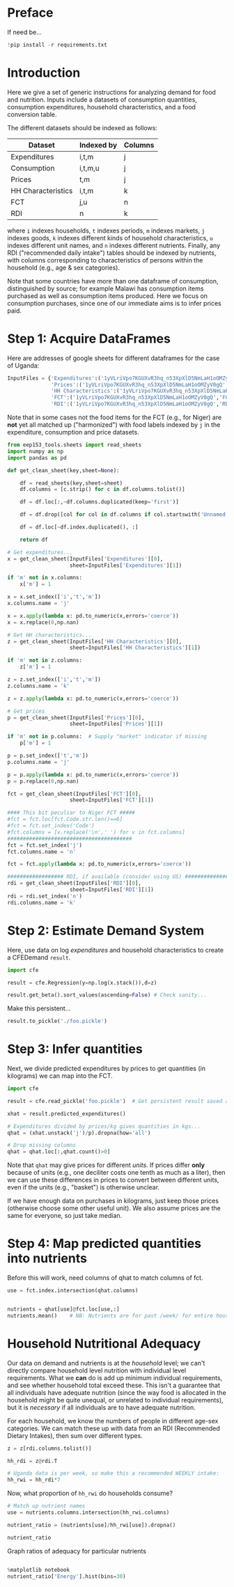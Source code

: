 * Preface
If need be...
#+begin_src jupyter-python
!pip install -r requirements.txt
#+end_src

* Introduction
Here we give a set of generic instructions for analyzing demand for
food and nutrition.  Inputs include a datasets of consumption
quantities, consumption expenditures, household characteristics, and a
food conversion table.

The different datasets should be indexed as follows:

   | Dataset            | Indexed by | Columns |
   |--------------------+------------+---------|
   | Expenditures       | i,t,m      | j       |
   | Consumption        | i,t,m,u    | j       |
   | Prices             | t,m        | j       |
   | HH Characteristics | i,t,m      | k       |
   | FCT                | j,u        | n       |
   | RDI                | n          | k       |

where =i= indexes households, =t= indexes periods, =m= indexes
markets, =j= indexes goods, =k= indexes different kinds of household
characteristics, =u= indexes different unit names, and =n= indexes
different nutrients.  Finally, any RDI ("recommended daily intake")
tables should be indexed by nutrients, with columns corresponding to
characteristics of persons within the household (e.g., age & sex
categories).

Note that some countries have more than one dataframe of consumption,
distinguished by source; for example Malawi has consumption items
purchased as well as consumption items produced.  Here we focus on
consumption purchases, since one of our immediate aims is to infer
prices paid.

* Step 1: Acquire DataFrames

Here are addresses of google sheets for different dataframes for the
case of Uganda:
#+begin_src jupyter-python :tangle /tmp/foo.py
InputFiles = {'Expenditures':('1yVLriVpo7KGUXvR3hq_n53XpXlD5NmLaH1oOMZyV0gQ','Expenditures (2019-20)'),
              'Prices':('1yVLriVpo7KGUXvR3hq_n53XpXlD5NmLaH1oOMZyV0gQ','Prices'),
              'HH Characteristics':('1yVLriVpo7KGUXvR3hq_n53XpXlD5NmLaH1oOMZyV0gQ','HH Characteristics'),
              'FCT':('1yVLriVpo7KGUXvR3hq_n53XpXlD5NmLaH1oOMZyV0gQ','FCT'),
              'RDI':('1yVLriVpo7KGUXvR3hq_n53XpXlD5NmLaH1oOMZyV0gQ','RDI'),}
#+end_src

Note that in some cases not the food items for the FCT (e.g., for Niger) are *not* yet all matched up ("harmonized") with food labels indexed by =j= in the expenditure,
consumption and price datasets.

#+begin_src jupyter-python :tangle /tmp/foo.py
from eep153_tools.sheets import read_sheets
import numpy as np
import pandas as pd

def get_clean_sheet(key,sheet=None):

    df = read_sheets(key,sheet=sheet)
    df.columns = [c.strip() for c in df.columns.tolist()]

    df = df.loc[:,~df.columns.duplicated(keep='first')]   

    df = df.drop([col for col in df.columns if col.startswith('Unnamed')], axis=1)

    df = df.loc[~df.index.duplicated(), :]

    return df

# Get expenditures...
x = get_clean_sheet(InputFiles['Expenditures'][0],
                    sheet=InputFiles['Expenditures'][1])

if 'm' not in x.columns:
    x['m'] = 1

x = x.set_index(['i','t','m'])
x.columns.name = 'j'

x = x.apply(lambda x: pd.to_numeric(x,errors='coerce'))
x = x.replace(0,np.nan)

# Get HH characteristics...
z = get_clean_sheet(InputFiles['HH Characteristics'][0],
                    sheet=InputFiles['HH Characteristics'][1])

if 'm' not in z.columns:
    z['m'] = 1

z = z.set_index(['i','t','m'])
z.columns.name = 'k'

z = z.apply(lambda x: pd.to_numeric(x,errors='coerce'))

# Get prices
p = get_clean_sheet(InputFiles['Prices'][0],
                    sheet=InputFiles['Prices'][1])

if 'm' not in p.columns:  # Supply "market" indicator if missing
    p['m'] = 1

p = p.set_index(['t','m'])
p.columns.name = 'j'

p = p.apply(lambda x: pd.to_numeric(x,errors='coerce'))
p = p.replace(0,np.nan)

fct = get_clean_sheet(InputFiles['FCT'][0],
                    sheet=InputFiles['FCT'][1])

#### This bit peculiar to Niger FCT #####
#fct = fct.loc[fct.Code.str.len()==6]
#fct = fct.set_index('Code')
#fct.columns = [v.replace('\n',' ') for v in fct.columns]
########################################
fct = fct.set_index('j')
fct.columns.name = 'n'

fct = fct.apply(lambda x: pd.to_numeric(x,errors='coerce'))

################## RDI, if available (consider using US) #####################
rdi = get_clean_sheet(InputFiles['RDI'][0],
                    sheet=InputFiles['RDI'][1])
rdi = rdi.set_index('n')
rdi.columns.name = 'k'
#+end_src

* Step 2: Estimate Demand System

Here, use data on log /expenditures/ and household characteristics to
create a CFEDemand =result=.
#+begin_src jupyter-python :tangle /tmp/foo.py
import cfe

result = cfe.Regression(y=np.log(x.stack()),d=z)

result.get_beta().sort_values(ascending=False) # Check sanity...
#+end_src



 Make this persistent...
#+begin_src jupyter-python :tangle /tmp/foo.py
result.to_pickle('./foo.pickle')
#+end_src


* Step 3: Infer quantities

Next, we divide predicted expenditures by prices to get
quantities (in kilograms) we can map into the  FCT.

#+begin_src jupyter-python :tangle /tmp/foo.py
import cfe

result = cfe.read_pickle('foo.pickle')  # Get persistent result saved above...

xhat = result.predicted_expenditures()

# Expenditures divided by prices/kg gives quantities in kgs...
qhat = (xhat.unstack('j')/p).dropna(how='all')

# Drop missing columns
qhat = qhat.loc[:,qhat.count()>0]
#+end_src

Note that =qhat= may give prices for different /units/.  If prices
differ *only* because of units (e.g., one deciliter costs one
tenth as much as a liter), then we can use these differences in prices
to convert between different units, even if the units (e.g., "basket")
is otherwise unclear.  

If we have enough data on purchases in kilograms, just keep those
prices (otherwise choose some other useful unit).  We also assume
prices are the same for everyone, so just take median.

* Step 4: Predicting Positive Consumption :noexport:
An issue with our assessment of fit is that we /predicted/ that every
household would consume positive quantitites of every good, and in
making our assessment we ignored the (many) cases in which in fact the
household had zero expenditures on that good.  

Here we're going to go back and use similar framework to try and
estimate the probability with which we'll observe zero expenditures
as a function of \lambda, prices, and household characteristics.

#+begin_src jupyter-python :tangle /tmp/foo.py
import numpy as np
import matplotlib.pyplot as plt
%matplotlib notebook
import matplotlib.cm as cm
import cfe

zeros_r = cfe.Regressult(y=(0.+(np.exp(result.y)>0)),z=result.z)
weights = zeros_r.get_predicted_log_expenditures()

# Truncate to make weights live in [0,1]
weights = weights.where((weights<1) + np.isnan(weights),1).where((weights>0) + np.isnan(weights),0)

xbar = np.exp(result.y).sum(['m','i']).to_dataframe('xbar').replace(0,np.nan).squeeze()

# Calculate *expected* predicted expenditures, to make unconditional on being positive
xhat = (weights*result.get_predicted_expenditures())
xsum = xhat.sum(['m','i']).to_dataframe('xhat').replace(0,np.nan).squeeze()

# Make dataframe of actual & predicted
df = pd.DataFrame({'Actual':np.log(xbar),'Predicted':np.log(xsum)})

df.plot.scatter(x='Predicted',y='Actual')

# Add 45 degree line
v = plt.axis()
vmin = np.max([v[0],v[2]])
vmax = np.max([v[1],v[3]])
plt.plot([vmin,vmax],[vmin,vmax])
#+end_src



* Step 4: Map predicted quantities into nutrients


Before this will work, need columns of qhat to match columns of fct.
#+begin_src jupyter-python
use = fct.index.intersection(qhat.columns)


nutrients = qhat[use]@fct.loc[use,:]
nutrients.mean()    # NB: Nutrients are for past /week/ for entire household. (Depends on dataset)
#+end_src

* Household Nutritional Adequacy

   Our data on demand and nutrients is at the /household/ level; we
   can't directly compare household level nutrition with individual
   level requirements.  What we *can* do is add up minimum individual
   requirements, and see whether household total exceed these.  This
   isn't a guarantee that all individuals have adequate nutrition
   (since the way food is allocated in the household might be quite
   unequal, or unrelated to individual requirements), but it is
   /necessary/ if all individuals are to have adequate nutrition.

   For each household, we know the numbers of people in different age-sex categories.  We can match these up with data from an RDI (Recommended Dietary Intakes), then sum over different types.
#+begin_src jupyter-python :results silent
z = z[rdi.columns.tolist()]

hh_rdi = z@rdi.T

# Uganda data is per week, so make this a recommended WEEKLY intake:
hh_rwi = hh_rdi*7
#+end_src

Now, what proportion of =hh_rwi= do households consume?
#+begin_src jupyter-python :results silent
# Match up nutrient names
use = nutrients.columns.intersection(hh_rwi.columns)

nutrient_ratio = (nutrients[use]/hh_rwi[use]).dropna()

nutrient_ratio
#+end_src

Graph ratios of adequacy for particular nutrients
#+begin_src jupyter-python :results silent

%matplotlib notebook
nutrient_ratio['Energy'].hist(bins=30)
#+end_src



* Step 7: Define Nutrient Demands :noexport:
  Define a convenience function to easily change one price at a time...
#+begin_src jupyter-python :results silent
def my_prices(p0,p=p,i='Coconut'):
    p = p.copy()
    p.loc[i] = p0
    return p
#+end_src

Of course, since we can compute the nutritional content of a vector of
consumption goods, we can also use our demand functions to
compute nutrition as a /function/ of prices and budget.  

#+begin_src jupyter-python
def nutrient_demand(x,p):
    c = r.demands(x,p)
    fct0,c0 = fct.align(c,axis=0,join='inner')
    N = fct0.T@c0

    return N
#+end_src


* Step 8: Counterfactual experiments :noexport:

With our estimated nutrient demand system, what happens to nutritional
outcomes if, say, all prices were to be scaled up or down?
#+begin_src jupyter-python
import numpy as np
import matplotlib.pyplot as plt
%matplotlib notebook

scale = np.linspace(.5,2,20)

# Total food expenditures per household
xbar = xhat.groupby(['i','t','m']).sum()
xbar.hist(bins=100)

# Reference budget
xref = xbar.quantile(0.5)  # Household at 0.5 quantile is median

# Reference prices
pbar = p.xs('2019-20',level='t').mean()
pbar = pbar[use]

plt.plot(scale,[nutrient_demand(xbar,pbar*s) for s in scale])

#+end_src
